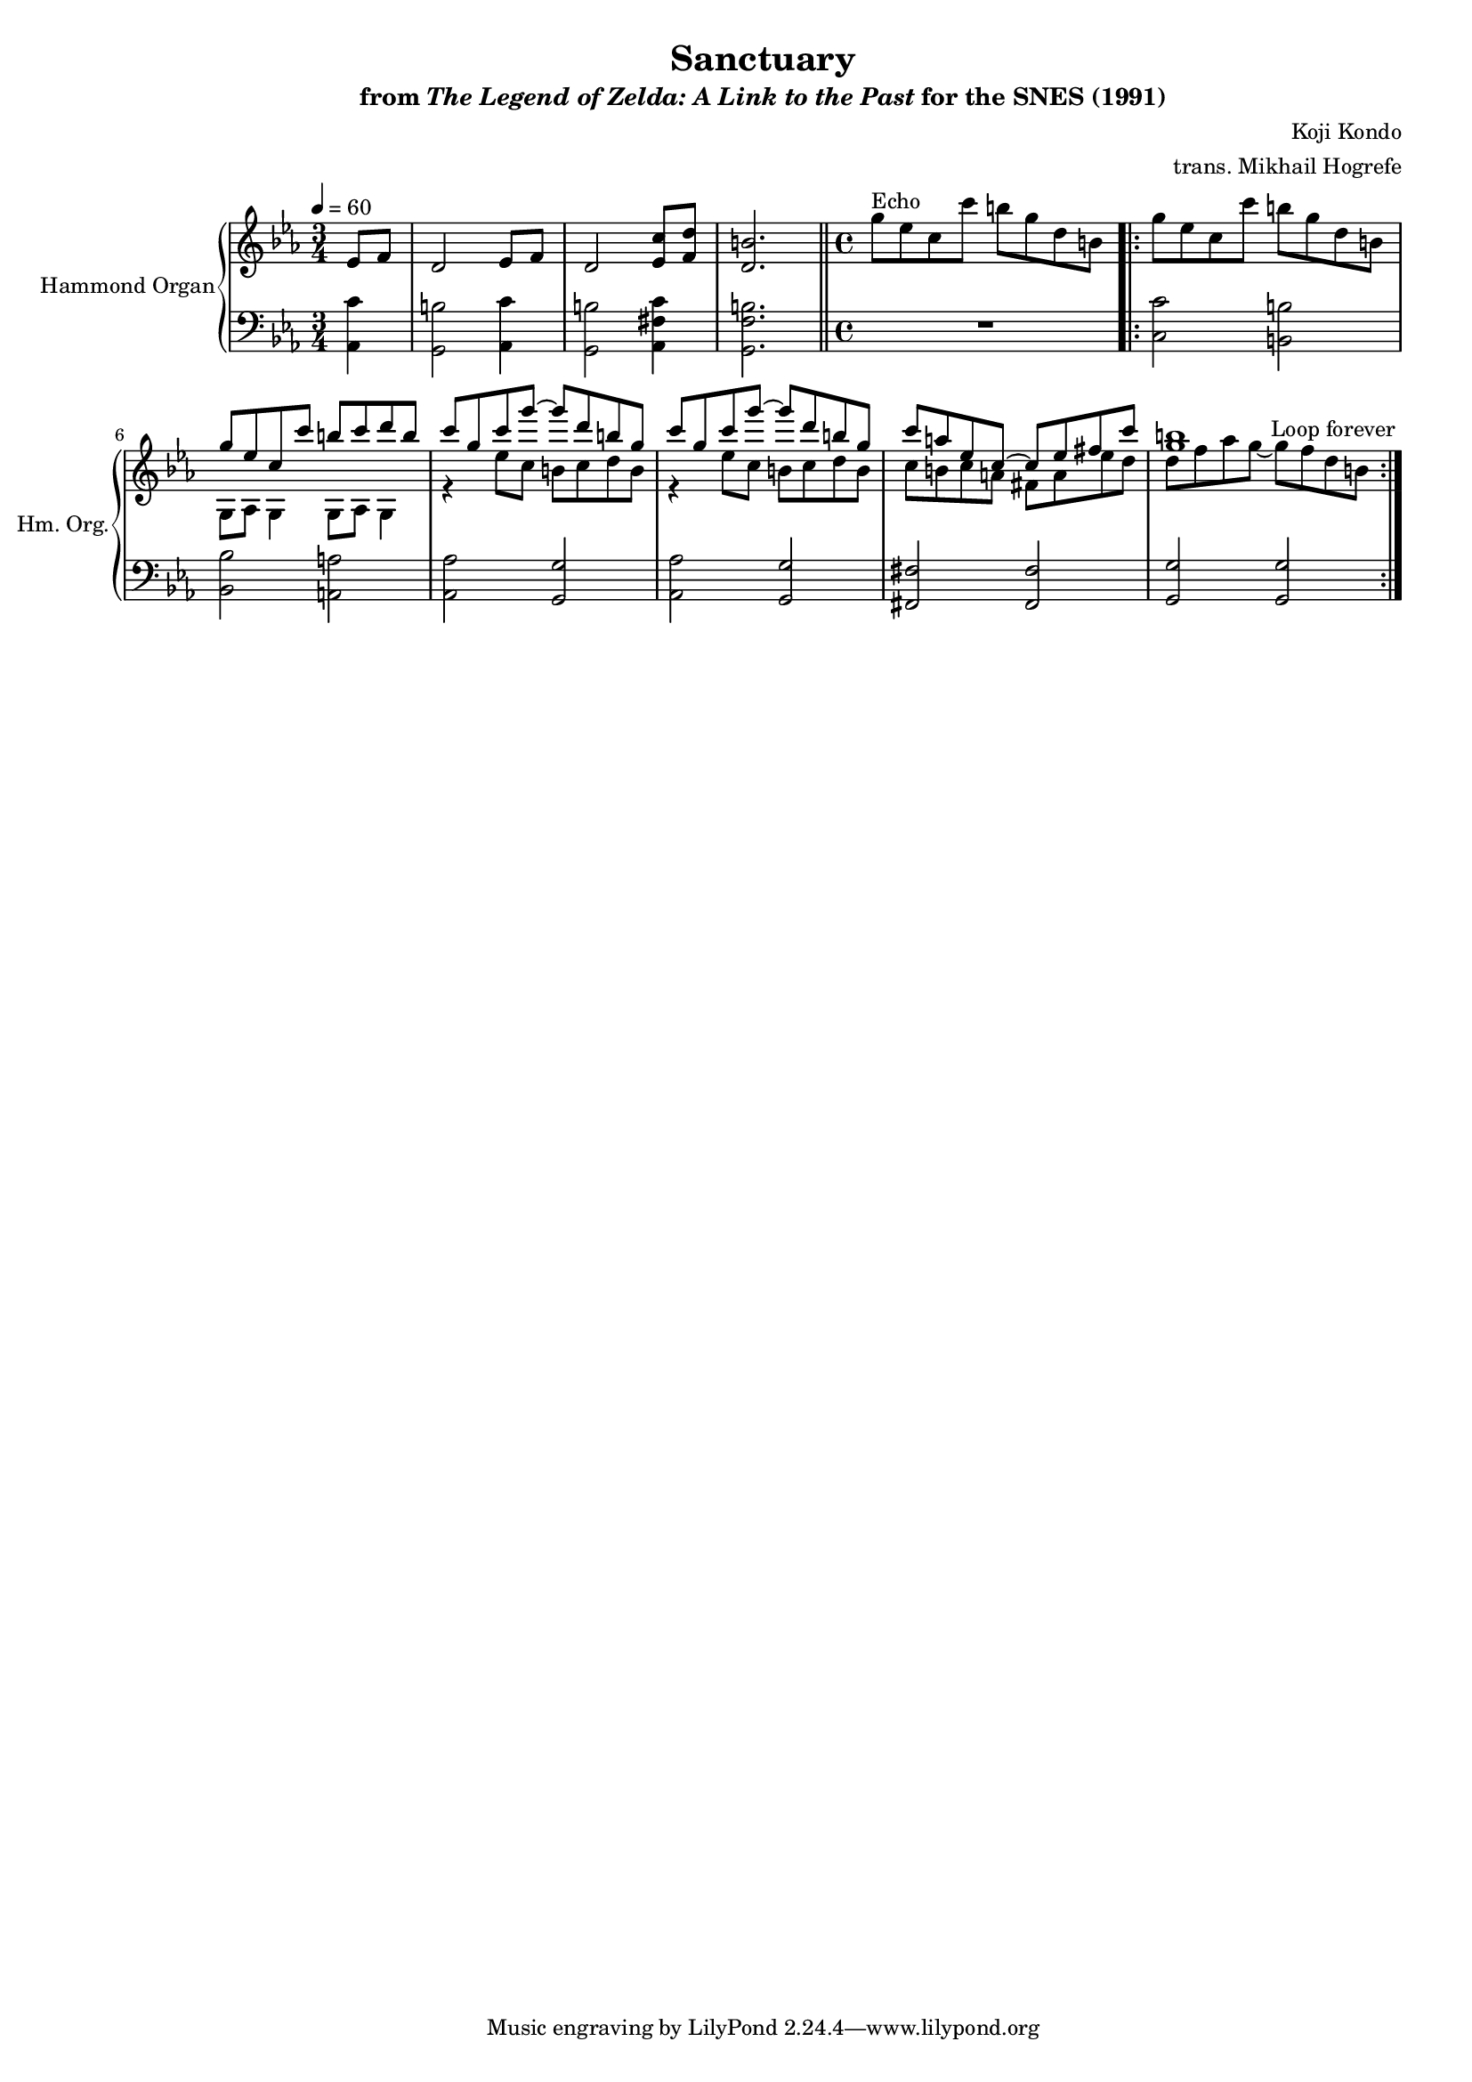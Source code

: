 \version "2.24.3"
#(set-global-staff-size 16)

\paper {
  left-margin = 0.7\in
}

\book {
    \header {
        title = "Sanctuary"
        subtitle = \markup { "from" {\italic "The Legend of Zelda: A Link to the Past"} "for the SNES (1991)" }
        composer = "Koji Kondo"
        arranger = "trans. Mikhail Hogrefe"
    }

    \score {
        {
            <<
                \new GrandStaff <<
                    \set GrandStaff.instrumentName = "Hammond Organ"
                    \set GrandStaff.shortInstrumentName = "Hm. Org."  
                    \new Staff \relative c' {                 
\key c \minor
\time 3/4
\tempo 4=60
\partial 4 ees8 f |
d2 ees8 f |
d2 <ees c'>8 <f d'> |
<d b'>2. |
\bar "||"
\time 4/4
g'8^\markup{Echo} ees c c' b g d b |
                        \repeat volta 2 {
g'8 ees c c' b g d b |
<<{
g'8 ees c c' b c d b |
c8 g c g' ~ g d b g |
c8 g c g' ~ g d b g |
c8 a ees c ~ c ees fis c' |
<g b>1 |
}\\{
g,,8 aes g4 g8 aes g4 |
r4 ees''8 c b c d b |
r4 ees8 c b c d b |
c8 b c a fis a ees' d |
d8 f aes g ~ g f d b |
}>>
                        }
\once \override Score.RehearsalMark.self-alignment-X = #RIGHT
\mark \markup { \fontsize #-2 "Loop forever" }
                    }

                    \new Staff \relative c {                 
\key c \minor
\clef bass
<aes c'>4 |
<g b'>2 <aes c'>4 |
<g b'>2 <aes fis' c'>4 |
<g f' b>2. |
R1

<c c'>2 <b b'>
<bes bes'>2 <a a'> |
<aes aes'>2 <g g'> |
<aes aes'>2 <g g'> |
<fis fis'>2 <fis fis'> |
<g g'>2 <g g'> |
                    }
                >>
            >>
        }
        \layout {
            \context {
                \Staff
                \RemoveEmptyStaves
            }
            \context {
                \DrumStaff
                \RemoveEmptyStaves
            }
        }
    }
}

